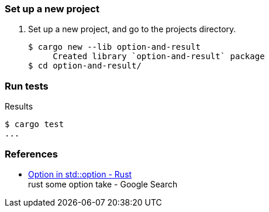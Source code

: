 === Set up a new project
. Set up a new project, and go to the projects directory.
+
[source,console]
----
$ cargo new --lib option-and-result
     Created library `option-and-result` package
$ cd option-and-result/
----

=== Run tests

[source,console]
.Results
----
$ cargo test
...
----

=== References

* https://doc.rust-lang.org/stable/std/option/enum.Option.html[Option in std::option - Rust^] +
  rust some option take - Google Search

